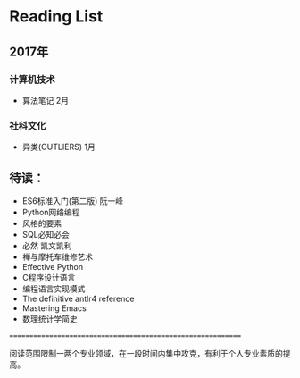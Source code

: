 * Reading List

** 2017年

*** 计算机技术
    - 算法笔记 2月

*** 社科文化
    - 异类(OUTLIERS) 1月

** 待读：
 - ES6标准入门(第二版) 阮一峰
 - Python网络编程
 - 风格的要素
 - SQL必知必会
 - 必然 凯文凯利
 - 禅与摩托车维修艺术
 - Effective Python
 - C程序设计语言
 - 编程语言实现模式
 - The definitive antlr4 reference
 - Mastering Emacs
 - 数理统计学简史

============================================================

阅读范围限制一两个专业领域，在一段时间内集中攻克，有利于个人专业素质的提高。





